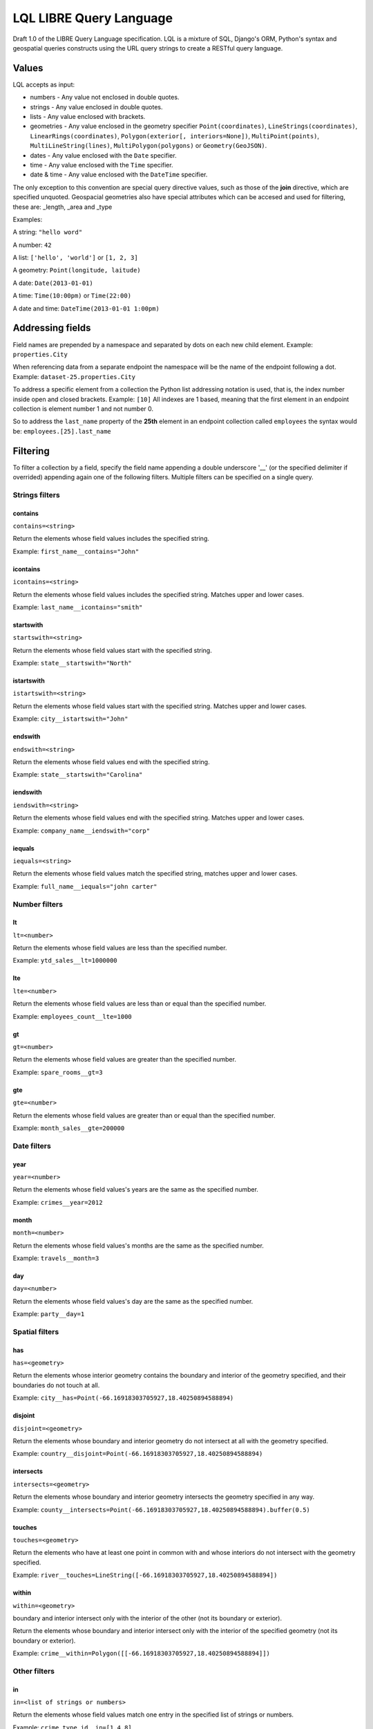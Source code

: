========================
LQL LIBRE Query Language
========================

Draft 1.0 of the LIBRE Query Language specification.
LQL is a mixture of SQL, Django's ORM, Python's syntax and geospatial queries constructs using the URL query strings to create a RESTful query language.


Values
======
LQL accepts as input:

* numbers - Any value not enclosed in double quotes.
* strings - Any value enclosed in double quotes.
* lists - Any value enclosed with brackets.
* geometries - Any value enclosed in the geometry specifier ``Point(coordinates)``, ``LineStrings(coordinates)``, ``LinearRings(coordinates)``, ``Polygon(exterior[, interiors=None])``, ``MultiPoint(points)``, ``MultiLineString(lines)``, ``MultiPolygon(polygons)`` or ``Geometry(GeoJSON)``.
* dates - Any value enclosed with the ``Date`` specifier.
* time - Any value enclosed with the ``Time`` specifier.
* date & time - Any value enclosed with the ``DateTime`` specifier.

The only exception to this convention are special query directive values, such as those of the **join** directive, which are specified unquoted.
Geospacial geometries also have special attributes which can be accesed and used for filtering, these are: _length, _area and _type

Examples:

A string: ``"hello word"``

A number: ``42``

A list: ``['hello', 'world']`` or ``[1, 2, 3]``

A geometry: ``Point(longitude, laitude)``

A date: ``Date(2013-01-01)``

A time: ``Time(10:00pm)`` or ``Time(22:00)``

A date and time: ``DateTime(2013-01-01 1:00pm)``


Addressing fields
=================
Field names are prepended by a namespace and separated by dots on each new child element.
Example: ``properties.City``

When referencing data from a separate endpoint the namespace will be the name of the endpoint following a dot.
Example: ``dataset-25.properties.City``

To address a specific element from a collection the Python list addressing notation is used, that is, the index number inside open and closed brackets.
Example: ``[10]``
All indexes are 1 based, meaning that the first element in an endpoint collection is element number 1 and not number 0.

So to address the ``last_name`` property of the **25th** element in an endpoint collection called ``employees`` the syntax would be: ``employees.[25].last_name``

Filtering
=========
To filter a collection by a field, specify the field name appending a double underscore '__' (or the specified delimiter if overrided) appending again one of the following filters.
Multiple filters can be specified on a single query.

Strings filters
~~~~~~~~~~~~~~~

contains
--------

``contains=<string>``

Return the elements whose field values includes the specified string.

Example: ``first_name__contains="John"``


icontains
---------
``icontains=<string>``

Return the elements whose field values includes the specified string. Matches upper and lower cases.

Example: ``last_name__icontains="smith"``


startswith
----------

``startswith=<string>``

Return the elements whose field values start with the specified string.

Example: ``state__startswith="North"``


istartswith
-----------

``istartswith=<string>``

Return the elements whose field values start with the specified string. Matches upper and lower cases.

Example: ``city__istartswith="John"``


endswith
--------

``endswith=<string>``

Return the elements whose field values end with the specified string.

Example: ``state__startswith="Carolina"``


iendswith
---------

``iendswith=<string>``

Return the elements whose field values end with the specified string. Matches upper and lower cases.

Example: ``company_name__iendswith="corp"``


iequals
-------

``iequals=<string>``

Return the elements whose field values match the specified string, matches upper and lower cases.

Example: ``full_name__iequals="john carter"``


Number filters
~~~~~~~~~~~~~~


lt
--

``lt=<number>``

Return the elements whose field values are less than the specified number.

Example: ``ytd_sales__lt=1000000``


lte
---

``lte=<number>``

Return the elements whose field values are less than or equal than the specified number.

Example: ``employees_count__lte=1000``


gt
--

``gt=<number>``

Return the elements whose field values are greater than the specified number.

Example: ``spare_rooms__gt=3``


gte
---

``gte=<number>``

Return the elements whose field values are greater than or equal than the specified number.

Example: ``month_sales__gte=200000``


Date filters
~~~~~~~~~~~~

year
----

``year=<number>``

Return the elements whose field values's years are the same as the specified number.

Example: ``crimes__year=2012``


month
-----

``month=<number>``

Return the elements whose field values's months are the same as the specified number.

Example: ``travels__month=3``


day
---

``day=<number>``

Return the elements whose field values's day are the same as the specified number.

Example: ``party__day=1``



Spatial filters
~~~~~~~~~~~~~~~

has
---

``has=<geometry>``

Return the elements whose interior geometry contains the boundary and interior of the geometry specified, and their boundaries do not touch at all.

Example: ``city__has=Point(-66.16918303705927,18.40250894588894)``


disjoint
--------

``disjoint=<geometry>``

Return the elements whose boundary and interior geometry do not intersect at all with the geometry specified.

Example: ``country__disjoint=Point(-66.16918303705927,18.40250894588894)``


intersects
----------

``intersects=<geometry>``

Return the elements whose boundary and interior geometry intersects the geometry specified in any way.

Example: ``county__intersects=Point(-66.16918303705927,18.40250894588894).buffer(0.5)``


touches
-------

``touches=<geometry>``

Return the elements who have at least one point in common with and whose interiors do not intersect with the geometry specified.

Example: ``river__touches=LineString([-66.16918303705927,18.40250894588894])``


within
------

``within=<geometry>``

boundary and interior intersect only with the interior of the other (not its boundary or exterior).

Return the elements whose boundary and interior intersect only with the interior of the specified geometry (not its boundary or exterior).

Example: ``crime__within=Polygon([[-66.16918303705927,18.40250894588894]])``



Other filters
~~~~~~~~~~~~~


in
--

``in=<list of strings or numbers>``

Return the elements whose field values match one entry in the specified list of strings or numbers.

Example: ``crime_type_id__in=[1,4,8]``


not_in
------

``not_in=<list of strings or numbers>``

Return the elements whose field values do not match one entry in the specified list of strings or numbers.

Example: ``city_id__not_in=[41,3,142]``


range
-----

``range=<list of two dates, two times, two date and times, two numbers or two strings>``

Return the elements whose field values's months are within the the specified values.

Example: ``purchases_date__range=[Date(2013-01-01), Date(2013-03-01)]``


Directives
~~~~~~~~~~
All directive are prepended by the underscore delimiter '_'.


join
----

``_join=<OR | AND>``

When multiple filters are specified per query the results of each filter are ``ANDed`` by default, this directive changes that behaviour so that results are ``ORed`` together.


json_path
---------

Reduce the result set using JSON Path

``_json_path=JSON Path syntax``

JSON Path syntax: https://github.com/kennknowles/python-jsonpath-rw


renderer
--------

Pass renderer specific key value pairs. The key and values are dependent on the renderer being used.

Values for the map_leaflet renderer:

* zoom_level
* longitude
* latitude
* geometry

Example: ``_renderer__zoom_level=13&_renderer__longitude=-66.116079&_renderer__latitude=18.464386``


Aggregation
~~~~~~~~~~~
Aggregates asssist with the summarization of data.

Example: ``api/sources/crimes/data/?properties.date__month=2&geometry__intersects=Point(-67,18.3).buffer(0.05)&_aggregate__total=Count(*)&_format=json``

Return a count of all crimes committed in February and which occurred within the selected geographical area.


Count
-----
Return the count of rows or occurences of a value in the specified list, returned as an alias.

``Count(<field to count> or <*>)``

Example: ``_aggregate__total=Count(*)``


Sum
---
Return the sum values of the specified fields.

``Sum(<field to sum>)``

Example: ``_aggregate__total_score=Sum(score)``


Grouping
~~~~~~~~
``_group_by=<comma delimited list of fields by which to group data>``

Example: ``_group_by=city,region``



Coming soon
===========
* Subqueries
* Sorting
* Pagination
